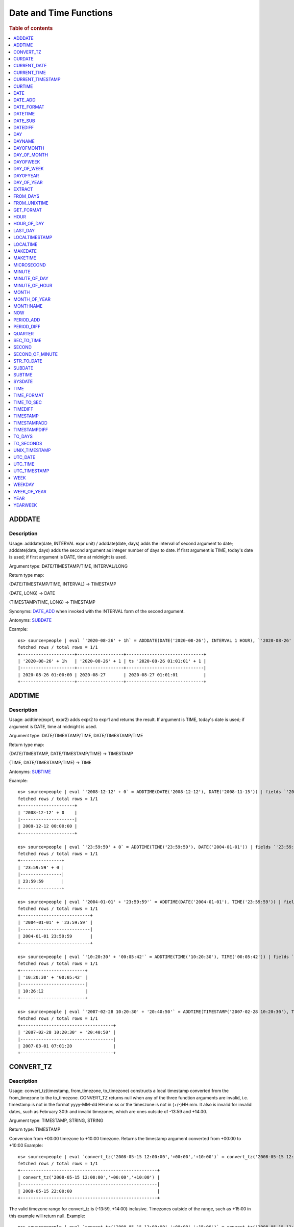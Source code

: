 =======================
Date and Time Functions
=======================

.. rubric:: Table of contents

.. contents::
   :local:
   :depth: 1

ADDDATE
-------

Description
>>>>>>>>>>>

Usage: adddate(date, INTERVAL expr unit) / adddate(date, days) adds the interval of second argument to date; adddate(date, days) adds the second argument as integer number of days to date.
If first argument is TIME, today's date is used; if first argument is DATE, time at midnight is used.

Argument type: DATE/TIMESTAMP/TIME, INTERVAL/LONG

Return type map:

(DATE/TIMESTAMP/TIME, INTERVAL) -> TIMESTAMP

(DATE, LONG) -> DATE

(TIMESTAMP/TIME, LONG) -> TIMESTAMP

Synonyms: `DATE_ADD`_ when invoked with the INTERVAL form of the second argument.

Antonyms: `SUBDATE`_

Example::

    os> source=people | eval `'2020-08-26' + 1h` = ADDDATE(DATE('2020-08-26'), INTERVAL 1 HOUR), `'2020-08-26' + 1` = ADDDATE(DATE('2020-08-26'), 1), `ts '2020-08-26 01:01:01' + 1` = ADDDATE(TIMESTAMP('2020-08-26 01:01:01'), 1) | fields `'2020-08-26' + 1h`, `'2020-08-26' + 1`, `ts '2020-08-26 01:01:01' + 1`
    fetched rows / total rows = 1/1
    +---------------------+------------------+------------------------------+
    | '2020-08-26' + 1h   | '2020-08-26' + 1 | ts '2020-08-26 01:01:01' + 1 |
    |---------------------+------------------+------------------------------|
    | 2020-08-26 01:00:00 | 2020-08-27       | 2020-08-27 01:01:01          |
    +---------------------+------------------+------------------------------+



ADDTIME
-------

Description
>>>>>>>>>>>

Usage: addtime(expr1, expr2) adds expr2 to expr1 and returns the result. If argument is TIME, today's date is used; if argument is DATE, time at midnight is used.

Argument type: DATE/TIMESTAMP/TIME, DATE/TIMESTAMP/TIME

Return type map:

(DATE/TIMESTAMP, DATE/TIMESTAMP/TIME) -> TIMESTAMP

(TIME, DATE/TIMESTAMP/TIME) -> TIME

Antonyms: `SUBTIME`_

Example::

    os> source=people | eval `'2008-12-12' + 0` = ADDTIME(DATE('2008-12-12'), DATE('2008-11-15')) | fields `'2008-12-12' + 0`
    fetched rows / total rows = 1/1
    +---------------------+
    | '2008-12-12' + 0    |
    |---------------------|
    | 2008-12-12 00:00:00 |
    +---------------------+

    os> source=people | eval `'23:59:59' + 0` = ADDTIME(TIME('23:59:59'), DATE('2004-01-01')) | fields `'23:59:59' + 0`
    fetched rows / total rows = 1/1
    +----------------+
    | '23:59:59' + 0 |
    |----------------|
    | 23:59:59       |
    +----------------+

    os> source=people | eval `'2004-01-01' + '23:59:59'` = ADDTIME(DATE('2004-01-01'), TIME('23:59:59')) | fields `'2004-01-01' + '23:59:59'`
    fetched rows / total rows = 1/1
    +---------------------------+
    | '2004-01-01' + '23:59:59' |
    |---------------------------|
    | 2004-01-01 23:59:59       |
    +---------------------------+

    os> source=people | eval `'10:20:30' + '00:05:42'` = ADDTIME(TIME('10:20:30'), TIME('00:05:42')) | fields `'10:20:30' + '00:05:42'`
    fetched rows / total rows = 1/1
    +-------------------------+
    | '10:20:30' + '00:05:42' |
    |-------------------------|
    | 10:26:12                |
    +-------------------------+

    os> source=people | eval `'2007-02-28 10:20:30' + '20:40:50'` = ADDTIME(TIMESTAMP('2007-02-28 10:20:30'), TIMESTAMP('2002-03-04 20:40:50')) | fields `'2007-02-28 10:20:30' + '20:40:50'`
    fetched rows / total rows = 1/1
    +------------------------------------+
    | '2007-02-28 10:20:30' + '20:40:50' |
    |------------------------------------|
    | 2007-03-01 07:01:20                |
    +------------------------------------+


CONVERT_TZ
----------

Description
>>>>>>>>>>>

Usage: convert_tz(timestamp, from_timezone, to_timezone) constructs a local timestamp converted from the from_timezone to the to_timezone. CONVERT_TZ returns null when any of the three function arguments are invalid, i.e. timestamp is not in the format yyyy-MM-dd HH:mm:ss or the timeszone is not in (+/-)HH:mm. It also is invalid for invalid dates, such as February 30th and invalid timezones, which are ones outside of -13:59 and +14:00.

Argument type: TIMESTAMP, STRING, STRING

Return type: TIMESTAMP

Conversion from +00:00 timezone to +10:00 timezone. Returns the timestamp argument converted from +00:00 to +10:00
Example::

    os> source=people | eval `convert_tz('2008-05-15 12:00:00','+00:00','+10:00')` = convert_tz('2008-05-15 12:00:00','+00:00','+10:00') | fields `convert_tz('2008-05-15 12:00:00','+00:00','+10:00')`
    fetched rows / total rows = 1/1
    +-----------------------------------------------------+
    | convert_tz('2008-05-15 12:00:00','+00:00','+10:00') |
    |-----------------------------------------------------|
    | 2008-05-15 22:00:00                                 |
    +-----------------------------------------------------+

The valid timezone range for convert_tz is (-13:59, +14:00) inclusive. Timezones outside of the range, such as +15:00 in this example will return null.
Example::

    os> source=people | eval `convert_tz('2008-05-15 12:00:00','+00:00','+15:00')` = convert_tz('2008-05-15 12:00:00','+00:00','+15:00')| fields `convert_tz('2008-05-15 12:00:00','+00:00','+15:00')`
    fetched rows / total rows = 1/1
    +-----------------------------------------------------+
    | convert_tz('2008-05-15 12:00:00','+00:00','+15:00') |
    |-----------------------------------------------------|
    | null                                                |
    +-----------------------------------------------------+

Conversion from a positive timezone to a negative timezone that goes over date line.
Example::

    os> source=people | eval `convert_tz('2008-05-15 12:00:00','+03:30','-10:00')` = convert_tz('2008-05-15 12:00:00','+03:30','-10:00') | fields `convert_tz('2008-05-15 12:00:00','+03:30','-10:00')`
    fetched rows / total rows = 1/1
    +-----------------------------------------------------+
    | convert_tz('2008-05-15 12:00:00','+03:30','-10:00') |
    |-----------------------------------------------------|
    | 2008-05-14 22:30:00                                 |
    +-----------------------------------------------------+

Valid dates are required in convert_tz, invalid dates such as April 31st (not a date in the Gregorian calendar) will result in null.
Example::

    os> source=people | eval `convert_tz('2008-04-31 12:00:00','+03:30','-10:00')` = convert_tz('2008-04-31 12:00:00','+03:30','-10:00') | fields `convert_tz('2008-04-31 12:00:00','+03:30','-10:00')`
    fetched rows / total rows = 1/1
    +-----------------------------------------------------+
    | convert_tz('2008-04-31 12:00:00','+03:30','-10:00') |
    |-----------------------------------------------------|
    | null                                                |
    +-----------------------------------------------------+

Valid dates are required in convert_tz, invalid dates such as February 30th (not a date in the Gregorian calendar) will result in null.
Example::

    os> source=people | eval `convert_tz('2008-02-30 12:00:00','+03:30','-10:00')` = convert_tz('2008-02-30 12:00:00','+03:30','-10:00') | fields `convert_tz('2008-02-30 12:00:00','+03:30','-10:00')`
    fetched rows / total rows = 1/1
    +-----------------------------------------------------+
    | convert_tz('2008-02-30 12:00:00','+03:30','-10:00') |
    |-----------------------------------------------------|
    | null                                                |
    +-----------------------------------------------------+

February 29th 2008 is a valid date because it is a leap year.
Example::

    os> source=people | eval `convert_tz('2008-02-29 12:00:00','+03:30','-10:00')` = convert_tz('2008-02-29 12:00:00','+03:30','-10:00') | fields `convert_tz('2008-02-29 12:00:00','+03:30','-10:00')`
    fetched rows / total rows = 1/1
    +-----------------------------------------------------+
    | convert_tz('2008-02-29 12:00:00','+03:30','-10:00') |
    |-----------------------------------------------------|
    | 2008-02-28 22:30:00                                 |
    +-----------------------------------------------------+

Valid dates are required in convert_tz, invalid dates such as February 29th 2007 (2007 is not a leap year) will result in null.
Example::

    os> source=people | eval `convert_tz('2007-02-29 12:00:00','+03:30','-10:00')` = convert_tz('2007-02-29 12:00:00','+03:30','-10:00') | fields `convert_tz('2007-02-29 12:00:00','+03:30','-10:00')`
    fetched rows / total rows = 1/1
    +-----------------------------------------------------+
    | convert_tz('2007-02-29 12:00:00','+03:30','-10:00') |
    |-----------------------------------------------------|
    | null                                                |
    +-----------------------------------------------------+

The valid timezone range for convert_tz is (-13:59, +14:00) inclusive. Timezones outside of the range, such as +14:01 in this example will return null.
Example::

    os> source=people | eval `convert_tz('2008-02-01 12:00:00','+14:01','+00:00')` = convert_tz('2008-02-01 12:00:00','+14:01','+00:00') | fields `convert_tz('2008-02-01 12:00:00','+14:01','+00:00')`
    fetched rows / total rows = 1/1
    +-----------------------------------------------------+
    | convert_tz('2008-02-01 12:00:00','+14:01','+00:00') |
    |-----------------------------------------------------|
    | null                                                |
    +-----------------------------------------------------+

The valid timezone range for convert_tz is (-13:59, +14:00) inclusive. Timezones outside of the range, such as +14:00 in this example will return a correctly converted date time object.
Example::

    os> source=people | eval `convert_tz('2008-02-01 12:00:00','+14:00','+00:00')` = convert_tz('2008-02-01 12:00:00','+14:00','+00:00') | fields `convert_tz('2008-02-01 12:00:00','+14:00','+00:00')`
    fetched rows / total rows = 1/1
    +-----------------------------------------------------+
    | convert_tz('2008-02-01 12:00:00','+14:00','+00:00') |
    |-----------------------------------------------------|
    | 2008-01-31 22:00:00                                 |
    +-----------------------------------------------------+

The valid timezone range for convert_tz is (-13:59, +14:00) inclusive. Timezones outside of the range, such as -14:00 will result in null
Example::

    os> source=people | eval `convert_tz('2008-02-01 12:00:00','-14:00','+00:00')` = convert_tz('2008-02-01 12:00:00','-14:00','+00:00') | fields `convert_tz('2008-02-01 12:00:00','-14:00','+00:00')`
    fetched rows / total rows = 1/1
    +-----------------------------------------------------+
    | convert_tz('2008-02-01 12:00:00','-14:00','+00:00') |
    |-----------------------------------------------------|
    | null                                                |
    +-----------------------------------------------------+

The valid timezone range for convert_tz is (-13:59, +14:00) inclusive. This timezone is within range so it is valid and will convert the time.
Example::

    os> source=people | eval `convert_tz('2008-02-01 12:00:00','-13:59','+00:00')` = convert_tz('2008-02-01 12:00:00','-13:59','+00:00') | fields `convert_tz('2008-02-01 12:00:00','-13:59','+00:00')`
    fetched rows / total rows = 1/1
    +-----------------------------------------------------+
    | convert_tz('2008-02-01 12:00:00','-13:59','+00:00') |
    |-----------------------------------------------------|
    | 2008-02-02 01:59:00                                 |
    +-----------------------------------------------------+


CURDATE
-------

Description
>>>>>>>>>>>

Returns the current time as a value in 'YYYY-MM-DD'.
CURDATE() returns the time at which it executes as `SYSDATE() <#sysdate>`_ does.

Return type: DATE

Specification: CURDATE() -> DATE

Example::

    > source=people | eval `CURDATE()` = CURDATE() | fields `CURDATE()`
    fetched rows / total rows = 1/1
    +------------+
    | CURDATE()  |
    |------------|
    | 2022-08-02 |
    +------------+


CURRENT_DATE
------------

Description
>>>>>>>>>>>

`CURRENT_DATE()` are synonyms for `CURDATE() <#curdate>`_.

Example::

    > source=people | eval `CURRENT_DATE()` = CURRENT_DATE() | fields `CURRENT_DATE()`
    fetched rows / total rows = 1/1
    +------------------+
    | CURRENT_DATE()   |
    |------------------+
    | 2022-08-02       |
    +------------------+


CURRENT_TIME
------------

Description
>>>>>>>>>>>

`CURRENT_TIME()` are synonyms for `CURTIME() <#curtime>`_.

Example::

    > source=people | eval `CURRENT_TIME()` = CURRENT_TIME() | fields `CURRENT_TIME()`
    fetched rows / total rows = 1/1
    +------------------+
    | CURRENT_TIME()   |
    |------------------+
    | 15:39:05         |
    +------------------+


CURRENT_TIMESTAMP
-----------------

Description
>>>>>>>>>>>

`CURRENT_TIMESTAMP()` are synonyms for `NOW() <#now>`_.

Example::

    > source=people | eval `CURRENT_TIMESTAMP()` = CURRENT_TIMESTAMP() | fields `CURRENT_TIMESTAMP()`
    fetched rows / total rows = 1/1
    +-----------------------+
    | CURRENT_TIMESTAMP()   |
    |-----------------------+
    | 2022-08-02 15:54:19   |
    +-----------------------+


CURTIME
-------

Description
>>>>>>>>>>>

Returns the current time as a value in 'hh:mm:ss'.
CURTIME() returns the time at which the statement began to execute as `NOW() <#now>`_ does.

Return type: TIME

Specification: CURTIME() -> TIME

Example::

    > source=people | eval `value_1` = CURTIME(), `value_2` = CURTIME() | fields `value_1`, `value_2`
    fetched rows / total rows = 1/1
    +----------+----------+
    | value_1  | value_2  |
    |----------+----------|
    | 15:39:05 | 15:39:05 |
    +----------+----------+


DATE
----

Description
>>>>>>>>>>>

Usage: date(expr) constructs a date type with the input string expr as a date. If the argument is of date/timestamp, it extracts the date value part from the expression.

Argument type: STRING/DATE/TIMESTAMP

Return type: DATE

Example::

    os> source=people | eval `DATE('2020-08-26')` = DATE('2020-08-26') | fields `DATE('2020-08-26')`
    fetched rows / total rows = 1/1
    +--------------------+
    | DATE('2020-08-26') |
    |--------------------|
    | 2020-08-26         |
    +--------------------+

    os> source=people | eval `DATE(TIMESTAMP('2020-08-26 13:49:00'))` = DATE(TIMESTAMP('2020-08-26 13:49:00')) | fields `DATE(TIMESTAMP('2020-08-26 13:49:00'))`
    fetched rows / total rows = 1/1
    +----------------------------------------+
    | DATE(TIMESTAMP('2020-08-26 13:49:00')) |
    |----------------------------------------|
    | 2020-08-26                             |
    +----------------------------------------+

    os> source=people | eval `DATE('2020-08-26 13:49')` = DATE('2020-08-26 13:49') | fields `DATE('2020-08-26 13:49')`
    fetched rows / total rows = 1/1
    +--------------------------+
    | DATE('2020-08-26 13:49') |
    |--------------------------|
    | 2020-08-26               |
    +--------------------------+

    os> source=people | eval `DATE('2020-08-26 13:49')` = DATE('2020-08-26 13:49') | fields `DATE('2020-08-26 13:49')`
    fetched rows / total rows = 1/1
    +--------------------------+
    | DATE('2020-08-26 13:49') |
    |--------------------------|
    | 2020-08-26               |
    +--------------------------+


DATE_ADD
--------

Description
>>>>>>>>>>>

Usage: date_add(date, INTERVAL expr unit) adds the interval expr to date. If first argument is TIME, today's date is used; if first argument is DATE, time at midnight is used.

Argument type: DATE/TIMESTAMP/TIME, INTERVAL

Return type: TIMESTAMP

Synonyms: `ADDDATE`_

Antonyms: `DATE_SUB`_

Example::

    os> source=people | eval `'2020-08-26' + 1h` = DATE_ADD(DATE('2020-08-26'), INTERVAL 1 HOUR), `ts '2020-08-26 01:01:01' + 1d` = DATE_ADD(TIMESTAMP('2020-08-26 01:01:01'), INTERVAL 1 DAY) | fields `'2020-08-26' + 1h`, `ts '2020-08-26 01:01:01' + 1d`
    fetched rows / total rows = 1/1
    +---------------------+-------------------------------+
    | '2020-08-26' + 1h   | ts '2020-08-26 01:01:01' + 1d |
    |---------------------+-------------------------------|
    | 2020-08-26 01:00:00 | 2020-08-27 01:01:01           |
    +---------------------+-------------------------------+


DATE_FORMAT
-----------

Description
>>>>>>>>>>>

Usage: date_format(date, format) formats the date argument using the specifiers in the format argument.
If an argument of type TIME is provided, the local date is used.

.. list-table:: The following table describes the available specifier arguments.
   :widths: 20 80
   :header-rows: 1

   * - Specifier
     - Description
   * - %a
     - Abbreviated weekday name (Sun..Sat)
   * - %b
     - Abbreviated month name (Jan..Dec)
   * - %c
     - Month, numeric (0..12)
   * - %D
     - Day of the month with English suffix (0th, 1st, 2nd, 3rd, ...)
   * - %d
     - Day of the month, numeric (00..31)
   * - %e
     - Day of the month, numeric (0..31)
   * - %f
     - Microseconds (000000..999999)
   * - %H
     - Hour (00..23)
   * - %h
     - Hour (01..12)
   * - %I
     - Hour (01..12)
   * - %i
     - Minutes, numeric (00..59)
   * - %j
     - Day of year (001..366)
   * - %k
     - Hour (0..23)
   * - %l
     - Hour (1..12)
   * - %M
     - Month name (January..December)
   * - %m
     - Month, numeric (00..12)
   * - %p
     - AM or PM
   * - %r
     - Time, 12-hour (hh:mm:ss followed by AM or PM)
   * - %S
     - Seconds (00..59)
   * - %s
     - Seconds (00..59)
   * - %T
     - Time, 24-hour (hh:mm:ss)
   * - %U
     - Week (00..53), where Sunday is the first day of the week; WEEK() mode 0
   * - %u
     - Week (00..53), where Monday is the first day of the week; WEEK() mode 1
   * - %V
     - Week (01..53), where Sunday is the first day of the week; WEEK() mode 2; used with %X
   * - %v
     - Week (01..53), where Monday is the first day of the week; WEEK() mode 3; used with %x
   * - %W
     - Weekday name (Sunday..Saturday)
   * - %w
     - Day of the week (0=Sunday..6=Saturday)
   * - %X
     - Year for the week where Sunday is the first day of the week, numeric, four digits; used with %V
   * - %x
     - Year for the week, where Monday is the first day of the week, numeric, four digits; used with %v
   * - %Y
     - Year, numeric, four digits
   * - %y
     - Year, numeric (two digits)
   * - %%
     - A literal % character
   * - %x
     - x, for any “x” not listed above
   * - x
     - x, for any smallcase/uppercase alphabet except [aydmshiHIMYDSEL]

Argument type: STRING/DATE/TIME/TIMESTAMP, STRING

Return type: STRING

Example::

    os> source=people | eval `DATE_FORMAT('1998-01-31 13:14:15.012345', '%T.%f')` = DATE_FORMAT('1998-01-31 13:14:15.012345', '%T.%f'), `DATE_FORMAT(TIMESTAMP('1998-01-31 13:14:15.012345'), '%Y-%b-%D %r')` = DATE_FORMAT(TIMESTAMP('1998-01-31 13:14:15.012345'), '%Y-%b-%D %r') | fields `DATE_FORMAT('1998-01-31 13:14:15.012345', '%T.%f')`, `DATE_FORMAT(TIMESTAMP('1998-01-31 13:14:15.012345'), '%Y-%b-%D %r')`
    fetched rows / total rows = 1/1
    +----------------------------------------------------+---------------------------------------------------------------------+
    | DATE_FORMAT('1998-01-31 13:14:15.012345', '%T.%f') | DATE_FORMAT(TIMESTAMP('1998-01-31 13:14:15.012345'), '%Y-%b-%D %r') |
    |----------------------------------------------------+---------------------------------------------------------------------|
    | 13:14:15.012345                                    | 1998-Jan-31st 01:14:15 PM                                           |
    +----------------------------------------------------+---------------------------------------------------------------------+


DATETIME
--------

Description
>>>>>>>>>>>

Usage: DATETIME(timestamp)/ DATETIME(date, to_timezone) Converts the datetime to a new timezone

Argument type: timestamp/STRING

Return type map:

(TIMESTAMP, STRING) -> TIMESTAMP

(TIMESTAMP) -> TIMESTAMP


Converting timestamp with timezone to the second argument timezone.
Example::

    os> source=people | eval `DATETIME('2004-02-28 23:00:00-10:00', '+10:00')` = DATETIME('2004-02-28 23:00:00-10:00', '+10:00') | fields `DATETIME('2004-02-28 23:00:00-10:00', '+10:00')`
    fetched rows / total rows = 1/1
    +-------------------------------------------------+
    | DATETIME('2004-02-28 23:00:00-10:00', '+10:00') |
    |-------------------------------------------------|
    | 2004-02-29 19:00:00                             |
    +-------------------------------------------------+


The valid timezone range for convert_tz is (-13:59, +14:00) inclusive. Timezones outside of the range will result in null.
Example::

    os> source=people | eval  `DATETIME('2008-01-01 02:00:00', '-14:00')` = DATETIME('2008-01-01 02:00:00', '-14:00') | fields `DATETIME('2008-01-01 02:00:00', '-14:00')`
    fetched rows / total rows = 1/1
    +-------------------------------------------+
    | DATETIME('2008-01-01 02:00:00', '-14:00') |
    |-------------------------------------------|
    | null                                      |
    +-------------------------------------------+


DATE_SUB
--------

Description
>>>>>>>>>>>

Usage: date_sub(date, INTERVAL expr unit) subtracts the interval expr from date. If first argument is TIME, today's date is used; if first argument is DATE, time at midnight is used.

Argument type: DATE/TIMESTAMP/TIME, INTERVAL

Return type: TIMESTAMP

Synonyms: `SUBDATE`_

Antonyms: `DATE_ADD`_

Example::

    os> source=people | eval `'2008-01-02' - 31d` = DATE_SUB(DATE('2008-01-02'), INTERVAL 31 DAY), `ts '2020-08-26 01:01:01' + 1h` = DATE_SUB(TIMESTAMP('2020-08-26 01:01:01'), INTERVAL 1 HOUR) | fields `'2008-01-02' - 31d`, `ts '2020-08-26 01:01:01' + 1h`
    fetched rows / total rows = 1/1
    +---------------------+-------------------------------+
    | '2008-01-02' - 31d  | ts '2020-08-26 01:01:01' + 1h |
    |---------------------+-------------------------------|
    | 2007-12-02 00:00:00 | 2020-08-26 00:01:01           |
    +---------------------+-------------------------------+


DATEDIFF
--------

Usage: Calculates the difference of date parts of given values. If the first argument is time, today's date is used.

Argument type: DATE/TIMESTAMP/TIME, DATE/TIMESTAMP/TIME

Return type: LONG

Example::

    os> source=people | eval `'2000-01-02' - '2000-01-01'` = DATEDIFF(TIMESTAMP('2000-01-02 00:00:00'), TIMESTAMP('2000-01-01 23:59:59')), `'2001-02-01' - '2004-01-01'` = DATEDIFF(DATE('2001-02-01'), TIMESTAMP('2004-01-01 00:00:00')), `today - today` = DATEDIFF(TIME('23:59:59'), TIME('00:00:00')) | fields `'2000-01-02' - '2000-01-01'`, `'2001-02-01' - '2004-01-01'`, `today - today`
    fetched rows / total rows = 1/1
    +-----------------------------+-----------------------------+---------------+
    | '2000-01-02' - '2000-01-01' | '2001-02-01' - '2004-01-01' | today - today |
    |-----------------------------+-----------------------------+---------------|
    | 1                           | -1064                       | 0             |
    +-----------------------------+-----------------------------+---------------+


DAY
---

Description
>>>>>>>>>>>

Usage: day(date) extracts the day of the month for date, in the range 1 to 31.

Argument type: STRING/DATE/TIMESTAMP

Return type: INTEGER

Synonyms: `DAYOFMONTH`_, `DAY_OF_MONTH`_

Example::

    os> source=people | eval `DAY(DATE('2020-08-26'))` = DAY(DATE('2020-08-26')) | fields `DAY(DATE('2020-08-26'))`
    fetched rows / total rows = 1/1
    +-------------------------+
    | DAY(DATE('2020-08-26')) |
    |-------------------------|
    | 26                      |
    +-------------------------+


DAYNAME
-------

Description
>>>>>>>>>>>

Usage: dayname(date) returns the name of the weekday for date, including Monday, Tuesday, Wednesday, Thursday, Friday, Saturday and Sunday.

Argument type: STRING/DATE/TIMESTAMP

Return type: STRING

Example::

    os> source=people | eval `DAYNAME(DATE('2020-08-26'))` = DAYNAME(DATE('2020-08-26')) | fields `DAYNAME(DATE('2020-08-26'))`
    fetched rows / total rows = 1/1
    +-----------------------------+
    | DAYNAME(DATE('2020-08-26')) |
    |-----------------------------|
    | Wednesday                   |
    +-----------------------------+


DAYOFMONTH
----------

Description
>>>>>>>>>>>

Usage: dayofmonth(date) extracts the day of the month for date, in the range 1 to 31.

Argument type: STRING/DATE/TIMESTAMP

Return type: INTEGER

Synonyms: `DAY`_, `DAY_OF_MONTH`_

Example::

    os> source=people | eval `DAYOFMONTH(DATE('2020-08-26'))` = DAYOFMONTH(DATE('2020-08-26')) | fields `DAYOFMONTH(DATE('2020-08-26'))`
    fetched rows / total rows = 1/1
    +--------------------------------+
    | DAYOFMONTH(DATE('2020-08-26')) |
    |--------------------------------|
    | 26                             |
    +--------------------------------+


DAY_OF_MONTH
------------

Description
>>>>>>>>>>>

Usage: day_of_month(date) extracts the day of the month for date, in the range 1 to 31.

Argument type: STRING/DATE/TIMESTAMP

Return type: INTEGER

Synonyms: `DAY`_, `DAYOFMONTH`_

Example::

    os> source=people | eval `DAY_OF_MONTH(DATE('2020-08-26'))` = DAY_OF_MONTH(DATE('2020-08-26')) | fields `DAY_OF_MONTH(DATE('2020-08-26'))`
    fetched rows / total rows = 1/1
    +----------------------------------+
    | DAY_OF_MONTH(DATE('2020-08-26')) |
    |----------------------------------|
    | 26                               |
    +----------------------------------+


DAYOFWEEK
---------

Description
>>>>>>>>>>>

Usage: dayofweek(date) returns the weekday index for date (1 = Sunday, 2 = Monday, ..., 7 = Saturday).

Argument type: STRING/DATE/TIMESTAMP

Return type: INTEGER

Synonyms: `DAY_OF_WEEK`_

Example::

    os> source=people | eval `DAYOFWEEK(DATE('2020-08-26'))` = DAYOFWEEK(DATE('2020-08-26')) | fields `DAYOFWEEK(DATE('2020-08-26'))`
    fetched rows / total rows = 1/1
    +-------------------------------+
    | DAYOFWEEK(DATE('2020-08-26')) |
    |-------------------------------|
    | 4                             |
    +-------------------------------+


DAY_OF_WEEK
-----------

Description
>>>>>>>>>>>

Usage: day_of_week(date) returns the weekday index for date (1 = Sunday, 2 = Monday, ..., 7 = Saturday).

Argument type: STRING/DATE/TIMESTAMP

Return type: INTEGER

Synonyms: `DAYOFWEEK`_

Example::

    os> source=people | eval `DAY_OF_WEEK(DATE('2020-08-26'))` = DAY_OF_WEEK(DATE('2020-08-26')) | fields `DAY_OF_WEEK(DATE('2020-08-26'))`
    fetched rows / total rows = 1/1
    +---------------------------------+
    | DAY_OF_WEEK(DATE('2020-08-26')) |
    |---------------------------------|
    | 4                               |
    +---------------------------------+


DAYOFYEAR
---------

Description
>>>>>>>>>>>

Usage:  dayofyear(date) returns the day of the year for date, in the range 1 to 366.

Argument type: STRING/DATE/TIMESTAMP

Return type: INTEGER

Synonyms: `DAY_OF_YEAR`_

Example::

    os> source=people | eval `DAYOFYEAR(DATE('2020-08-26'))` = DAYOFYEAR(DATE('2020-08-26')) | fields `DAYOFYEAR(DATE('2020-08-26'))`
    fetched rows / total rows = 1/1
    +-------------------------------+
    | DAYOFYEAR(DATE('2020-08-26')) |
    |-------------------------------|
    | 239                           |
    +-------------------------------+


DAY_OF_YEAR
-----------

Description
>>>>>>>>>>>

Usage:  day_of_year(date) returns the day of the year for date, in the range 1 to 366.

Argument type: STRING/DATE/TIMESTAMP

Return type: INTEGER

Synonyms: `DAYOFYEAR`_

Example::

    os> source=people | eval `DAY_OF_YEAR(DATE('2020-08-26'))` = DAY_OF_YEAR(DATE('2020-08-26')) | fields `DAY_OF_YEAR(DATE('2020-08-26'))`
    fetched rows / total rows = 1/1
    +---------------------------------+
    | DAY_OF_YEAR(DATE('2020-08-26')) |
    |---------------------------------|
    | 239                             |
    +---------------------------------+


EXTRACT
-------

Description
>>>>>>>>>>>

Usage: extract(part FROM date) returns a LONG with digits in order according to the given 'part' arguments.
The specific format of the returned long is determined by the table below.

Argument type: PART, where PART is one of the following tokens in the table below.

The format specifiers found in this table are the same as those found in the `DATE_FORMAT`_ function.

.. list-table:: The following table describes the mapping of a 'part' to a particular format.
   :widths: 20 80
   :header-rows: 1

   * - Part
     - Format
   * - MICROSECOND
     - %f
   * - SECOND
     - %s
   * - MINUTE
     - %i
   * - HOUR
     - %H
   * - DAY
     - %d
   * - WEEK
     - %X
   * - MONTH
     - %m
   * - YEAR
     - %V
   * - SECOND_MICROSECOND
     - %s%f
   * - MINUTE_MICROSECOND
     - %i%s%f
   * - MINUTE_SECOND
     - %i%s
   * - HOUR_MICROSECOND
     - %H%i%s%f
   * - HOUR_SECOND
     - %H%i%s
   * - HOUR_MINUTE
     - %H%i
   * - DAY_MICROSECOND
     - %d%H%i%s%f
   * - DAY_SECOND
     - %d%H%i%s
   * - DAY_MINUTE
     - %d%H%i
   * - DAY_HOUR
     - %d%H%
   * - YEAR_MONTH
     - %V%m

Return type: LONG

Example::

    os> source=people | eval `extract(YEAR_MONTH FROM "2023-02-07 10:11:12")` = extract(YEAR_MONTH FROM "2023-02-07 10:11:12") | fields `extract(YEAR_MONTH FROM "2023-02-07 10:11:12")`
    fetched rows / total rows = 1/1
    +------------------------------------------------+
    | extract(YEAR_MONTH FROM "2023-02-07 10:11:12") |
    |------------------------------------------------|
    | 202302                                         |
    +------------------------------------------------+


FROM_DAYS
---------

Description
>>>>>>>>>>>

Usage: from_days(N) returns the date value given the day number N.

Argument type: INTEGER/LONG

Return type: DATE

Example::

    os> source=people | eval `FROM_DAYS(733687)` = FROM_DAYS(733687) | fields `FROM_DAYS(733687)`
    fetched rows / total rows = 1/1
    +-------------------+
    | FROM_DAYS(733687) |
    |-------------------|
    | 2008-10-07        |
    +-------------------+


FROM_UNIXTIME
-------------

Description
>>>>>>>>>>>

Usage: Returns a representation of the argument given as a timestamp or character string value. Perform reverse conversion for `UNIX_TIMESTAMP`_ function.
If second argument is provided, it is used to format the result in the same way as the format string used for the `DATE_FORMAT`_ function.
If timestamp is outside of range 1970-01-01 00:00:00 - 3001-01-18 23:59:59.999999 (0 to 32536771199.999999 epoch time), function returns NULL.
Argument type: DOUBLE, STRING

Return type map:

DOUBLE -> TIMESTAMP

DOUBLE, STRING -> STRING

Examples::

    os> source=people | eval `FROM_UNIXTIME(1220249547)` = FROM_UNIXTIME(1220249547) | fields `FROM_UNIXTIME(1220249547)`
    fetched rows / total rows = 1/1
    +---------------------------+
    | FROM_UNIXTIME(1220249547) |
    |---------------------------|
    | 2008-09-01 06:12:27       |
    +---------------------------+

    os> source=people | eval `FROM_UNIXTIME(1220249547, '%T')` = FROM_UNIXTIME(1220249547, '%T') | fields `FROM_UNIXTIME(1220249547, '%T')`
    fetched rows / total rows = 1/1
    +---------------------------------+
    | FROM_UNIXTIME(1220249547, '%T') |
    |---------------------------------|
    | 06:12:27                        |
    +---------------------------------+


GET_FORMAT
----------

Description
>>>>>>>>>>>

Usage: Returns a string value containing string format specifiers based on the input arguments.

Argument type: TYPE, STRING, where TYPE must be one of the following tokens: [DATE, TIME, TIMESTAMP], and
STRING must be one of the following tokens: ["USA", "JIS", "ISO", "EUR", "INTERNAL"] (" can be replaced by ').

Examples::

    os> source=people | eval `GET_FORMAT(DATE, 'USA')` = GET_FORMAT(DATE, 'USA') | fields `GET_FORMAT(DATE, 'USA')`
    fetched rows / total rows = 1/1
    +-------------------------+
    | GET_FORMAT(DATE, 'USA') |
    |-------------------------|
    | %m.%d.%Y                |
    +-------------------------+


HOUR
----

Description
>>>>>>>>>>>

Usage: hour(time) extracts the hour value for time. Different from the time of day value, the time value has a large range and can be greater than 23, so the return value of hour(time) can be also greater than 23.

Argument type: STRING/TIME/TIMESTAMP

Return type: INTEGER

Synonyms: `HOUR_OF_DAY`_

Example::

    os> source=people | eval `HOUR(TIME('01:02:03'))` = HOUR(TIME('01:02:03')) | fields `HOUR(TIME('01:02:03'))`
    fetched rows / total rows = 1/1
    +------------------------+
    | HOUR(TIME('01:02:03')) |
    |------------------------|
    | 1                      |
    +------------------------+


HOUR_OF_DAY
-----------

Description
>>>>>>>>>>>

Usage: hour_of_day(time) extracts the hour value for time. Different from the time of day value, the time value has a large range and can be greater than 23, so the return value of hour_of_day(time) can be also greater than 23.

Argument type: STRING/TIME/TIMESTAMP

Return type: INTEGER

Synonyms: `HOUR`_

Example::

    os> source=people | eval `HOUR_OF_DAY(TIME('01:02:03'))` = HOUR_OF_DAY(TIME('01:02:03')) | fields `HOUR_OF_DAY(TIME('01:02:03'))`
    fetched rows / total rows = 1/1
    +-------------------------------+
    | HOUR_OF_DAY(TIME('01:02:03')) |
    |-------------------------------|
    | 1                             |
    +-------------------------------+


LAST_DAY
--------

Usage: Returns the last day of the month as a DATE for a valid argument.

Argument type: DATE/STRING/TIMESTAMP/TIME

Return type: DATE

Example::

    os> source=people | eval `last_day('2023-02-06')` = last_day('2023-02-06') | fields `last_day('2023-02-06')`
    fetched rows / total rows = 1/1
    +------------------------+
    | last_day('2023-02-06') |
    |------------------------|
    | 2023-02-28             |
    +------------------------+


LOCALTIMESTAMP
--------------

Description
>>>>>>>>>>>

`LOCALTIMESTAMP()` are synonyms for `NOW() <#now>`_.

Example::

    > source=people | eval `LOCALTIMESTAMP()` = LOCALTIMESTAMP() | fields `LOCALTIMESTAMP()`
    fetched rows / total rows = 1/1
    +---------------------+
    | LOCALTIMESTAMP()    |
    |---------------------+
    | 2022-08-02 15:54:19 |
    +---------------------+


LOCALTIME
---------

Description
>>>>>>>>>>>

`LOCALTIME()` are synonyms for `NOW() <#now>`_.

Example::

    > source=people | eval `LOCALTIME()` = LOCALTIME() | fields `LOCALTIME()`
    fetched rows / total rows = 1/1
    +---------------------+
    | LOCALTIME()         |
    |---------------------+
    | 2022-08-02 15:54:19 |
    +---------------------+


MAKEDATE
--------

Description
>>>>>>>>>>>

Returns a date, given `year` and `day-of-year` values. `dayofyear` must be greater than 0 or the result is `NULL`. The result is also `NULL` if either argument is `NULL`.
Arguments are rounded to an integer.

Limitations:
- Zero `year` interpreted as 2000;
- Negative `year` is not accepted;
- `day-of-year` should be greater than zero;
- `day-of-year` could be greater than 365/366, calculation switches to the next year(s) (see example).

Specifications:

1. MAKEDATE(DOUBLE, DOUBLE) -> DATE

Argument type: DOUBLE

Return type: DATE

Example::

    os> source=people | eval `MAKEDATE(1945, 5.9)` = MAKEDATE(1945, 5.9), `MAKEDATE(1984, 1984)` = MAKEDATE(1984, 1984) | fields `MAKEDATE(1945, 5.9)`, `MAKEDATE(1984, 1984)`
    fetched rows / total rows = 1/1
    +---------------------+----------------------+
    | MAKEDATE(1945, 5.9) | MAKEDATE(1984, 1984) |
    |---------------------+----------------------|
    | 1945-01-06          | 1989-06-06           |
    +---------------------+----------------------+


MAKETIME
--------

Description
>>>>>>>>>>>

Returns a time value calculated from the hour, minute, and second arguments. Returns `NULL` if any of its arguments are `NULL`.
The second argument can have a fractional part, rest arguments are rounded to an integer.

Limitations:
- 24-hour clock is used, available time range is [00:00:00.0 - 23:59:59.(9)];
- Up to 9 digits of second fraction part is taken (nanosecond precision).

Specifications:

1. MAKETIME(DOUBLE, DOUBLE, DOUBLE) -> TIME

Argument type: DOUBLE

Return type: TIME

Example::

    os> source=people | eval `MAKETIME(20, 30, 40)` = MAKETIME(20, 30, 40), `MAKETIME(20.2, 49.5, 42.100502)` = MAKETIME(20.2, 49.5, 42.100502) | fields `MAKETIME(20, 30, 40)`, `MAKETIME(20.2, 49.5, 42.100502)`
    fetched rows / total rows = 1/1
    +----------------------+---------------------------------+
    | MAKETIME(20, 30, 40) | MAKETIME(20.2, 49.5, 42.100502) |
    |----------------------+---------------------------------|
    | 20:30:40             | 20:50:42.100502                 |
    +----------------------+---------------------------------+


MICROSECOND
-----------

Description
>>>>>>>>>>>

Usage: microsecond(expr) returns the microseconds from the time or timestamp expression expr as a number in the range from 0 to 999999.

Argument type: STRING/TIME/TIMESTAMP

Return type: INTEGER

Example::

    os> source=people | eval `MICROSECOND(TIME('01:02:03.123456'))` = MICROSECOND(TIME('01:02:03.123456')) | fields `MICROSECOND(TIME('01:02:03.123456'))`
    fetched rows / total rows = 1/1
    +--------------------------------------+
    | MICROSECOND(TIME('01:02:03.123456')) |
    |--------------------------------------|
    | 123456                               |
    +--------------------------------------+


MINUTE
------

Description
>>>>>>>>>>>

Usage: minute(time) returns the minute for time, in the range 0 to 59.

Argument type: STRING/TIME/TIMESTAMP

Return type: INTEGER

Synonyms: `MINUTE_OF_HOUR`_

Example::

    os> source=people | eval `MINUTE(TIME('01:02:03'))` =  MINUTE(TIME('01:02:03')) | fields `MINUTE(TIME('01:02:03'))`
    fetched rows / total rows = 1/1
    +--------------------------+
    | MINUTE(TIME('01:02:03')) |
    |--------------------------|
    | 2                        |
    +--------------------------+


MINUTE_OF_DAY
------

Description
>>>>>>>>>>>

Usage: minute(time) returns the amount of minutes in the day, in the range of 0 to 1439.

Argument type: STRING/TIME/TIMESTAMP

Return type: INTEGER

Example::

    os> source=people | eval `MINUTE_OF_DAY(TIME('01:02:03'))` = MINUTE_OF_DAY(TIME('01:02:03')) | fields `MINUTE_OF_DAY(TIME('01:02:03'))`
    fetched rows / total rows = 1/1
    +---------------------------------+
    | MINUTE_OF_DAY(TIME('01:02:03')) |
    |---------------------------------|
    | 62                              |
    +---------------------------------+


MINUTE_OF_HOUR
--------------

Description
>>>>>>>>>>>

Usage: minute(time) returns the minute for time, in the range 0 to 59.

Argument type: STRING/TIME/TIMESTAMP

Return type: INTEGER

Synonyms: `MINUTE`_

Example::

    os> source=people | eval `MINUTE_OF_HOUR(TIME('01:02:03'))` =  MINUTE_OF_HOUR(TIME('01:02:03')) | fields `MINUTE_OF_HOUR(TIME('01:02:03'))`
    fetched rows / total rows = 1/1
    +----------------------------------+
    | MINUTE_OF_HOUR(TIME('01:02:03')) |
    |----------------------------------|
    | 2                                |
    +----------------------------------+


MONTH
-----

Description
>>>>>>>>>>>

Usage: month(date) returns the month for date, in the range 1 to 12 for January to December.

Argument type: STRING/DATE/TIMESTAMP

Return type: INTEGER

Synonyms: `MONTH_OF_YEAR`_

Example::

    os> source=people | eval `MONTH(DATE('2020-08-26'))` =  MONTH(DATE('2020-08-26')) | fields `MONTH(DATE('2020-08-26'))`
    fetched rows / total rows = 1/1
    +---------------------------+
    | MONTH(DATE('2020-08-26')) |
    |---------------------------|
    | 8                         |
    +---------------------------+


MONTH_OF_YEAR
-------------

Description
>>>>>>>>>>>

Usage: month_of_year(date) returns the month for date, in the range 1 to 12 for January to December.

Argument type: STRING/DATE/TIMESTAMP

Return type: INTEGER

Synonyms: `MONTH`_

Example::

    os> source=people | eval `MONTH_OF_YEAR(DATE('2020-08-26'))` =  MONTH_OF_YEAR(DATE('2020-08-26')) | fields `MONTH_OF_YEAR(DATE('2020-08-26'))`
    fetched rows / total rows = 1/1
    +-----------------------------------+
    | MONTH_OF_YEAR(DATE('2020-08-26')) |
    |-----------------------------------|
    | 8                                 |
    +-----------------------------------+


MONTHNAME
---------

Description
>>>>>>>>>>>

Usage: monthname(date) returns the full name of the month for date.

Argument type: STRING/DATE/TIMESTAMP

Return type: STRING

Example::

    os> source=people | eval `MONTHNAME(DATE('2020-08-26'))` = MONTHNAME(DATE('2020-08-26')) | fields `MONTHNAME(DATE('2020-08-26'))`
    fetched rows / total rows = 1/1
    +-------------------------------+
    | MONTHNAME(DATE('2020-08-26')) |
    |-------------------------------|
    | August                        |
    +-------------------------------+


NOW
---

Description
>>>>>>>>>>>

Returns the current date and time as a value in 'YYYY-MM-DD hh:mm:ss' format. The value is expressed in the cluster time zone.
`NOW()` returns a constant time that indicates the time at which the statement began to execute. This differs from the behavior for `SYSDATE() <#sysdate>`_, which returns the exact time at which it executes.

Return type: TIMESTAMP

Specification: NOW() -> TIMESTAMP

Example::

    > source=people | eval `value_1` = NOW(), `value_2` = NOW() | fields `value_1`, `value_2`
    fetched rows / total rows = 1/1
    +---------------------+---------------------+
    | value_1             | value_2             |
    |---------------------+---------------------|
    | 2022-08-02 15:39:05 | 2022-08-02 15:39:05 |
    +---------------------+---------------------+


PERIOD_ADD
----------

Description
>>>>>>>>>>>

Usage: period_add(P, N) add N months to period P (in the format YYMM or YYYYMM). Returns a value in the format YYYYMM.

Argument type: INTEGER, INTEGER

Return type: INTEGER

Example::

    os> source=people | eval `PERIOD_ADD(200801, 2)` = PERIOD_ADD(200801, 2), `PERIOD_ADD(200801, -12)` = PERIOD_ADD(200801, -12) | fields `PERIOD_ADD(200801, 2)`, `PERIOD_ADD(200801, -12)`
    fetched rows / total rows = 1/1
    +-----------------------+-------------------------+
    | PERIOD_ADD(200801, 2) | PERIOD_ADD(200801, -12) |
    |-----------------------+-------------------------|
    | 200803                | 200701                  |
    +-----------------------+-------------------------+


PERIOD_DIFF
-----------

Description
>>>>>>>>>>>

Usage: period_diff(P1, P2) returns the number of months between periods P1 and P2 given in the format YYMM or YYYYMM.

Argument type: INTEGER, INTEGER

Return type: INTEGER

Example::

    os> source=people | eval `PERIOD_DIFF(200802, 200703)` = PERIOD_DIFF(200802, 200703), `PERIOD_DIFF(200802, 201003)` = PERIOD_DIFF(200802, 201003) | fields `PERIOD_DIFF(200802, 200703)`, `PERIOD_DIFF(200802, 201003)`
    fetched rows / total rows = 1/1
    +-----------------------------+-----------------------------+
    | PERIOD_DIFF(200802, 200703) | PERIOD_DIFF(200802, 201003) |
    |-----------------------------+-----------------------------|
    | 11                          | -25                         |
    +-----------------------------+-----------------------------+


QUARTER
-------

Description
>>>>>>>>>>>

Usage: quarter(date) returns the quarter of the year for date, in the range 1 to 4.

Argument type: STRING/DATE/TIMESTAMP

Return type: INTEGER

Example::

    os> source=people | eval `QUARTER(DATE('2020-08-26'))` = QUARTER(DATE('2020-08-26')) | fields `QUARTER(DATE('2020-08-26'))`
    fetched rows / total rows = 1/1
    +-----------------------------+
    | QUARTER(DATE('2020-08-26')) |
    |-----------------------------|
    | 3                           |
    +-----------------------------+


SEC_TO_TIME
-----------

Description
>>>>>>>>>>>

Usage: sec_to_time(number) returns the time in HH:mm:ssss[.nnnnnn] format.
Note that the function returns a time between 00:00:00 and 23:59:59.
If an input value is too large (greater than 86399), the function will wrap around and begin returning outputs starting from 00:00:00.
If an input value is too small (less than 0), the function will wrap around and begin returning outputs counting down from 23:59:59.

Argument type: INTEGER, LONG, DOUBLE, FLOAT

Return type: TIME

Example::

    os> source=people | eval `SEC_TO_TIME(3601)` = SEC_TO_TIME(3601) | eval `SEC_TO_TIME(1234.123)` = SEC_TO_TIME(1234.123) | fields `SEC_TO_TIME(3601)`, `SEC_TO_TIME(1234.123)`
    fetched rows / total rows = 1/1
    +-------------------+-----------------------+
    | SEC_TO_TIME(3601) | SEC_TO_TIME(1234.123) |
    |-------------------+-----------------------|
    | 01:00:01          | 00:20:34.123          |
    +-------------------+-----------------------+


SECOND
------

Description
>>>>>>>>>>>

Usage: second(time) returns the second for time, in the range 0 to 59.

Argument type: STRING/TIME/TIMESTAMP

Return type: INTEGER

Synonyms: `SECOND_OF_MINUTE`_

Example::

    os> source=people | eval `SECOND(TIME('01:02:03'))` = SECOND(TIME('01:02:03')) | fields `SECOND(TIME('01:02:03'))`
    fetched rows / total rows = 1/1
    +--------------------------+
    | SECOND(TIME('01:02:03')) |
    |--------------------------|
    | 3                        |
    +--------------------------+


SECOND_OF_MINUTE
----------------

Description
>>>>>>>>>>>

Usage: second_of_minute(time) returns the second for time, in the range 0 to 59.

Argument type: STRING/TIME/TIMESTAMP

Return type: INTEGER

Synonyms: `SECOND`_

Example::

    os> source=people | eval `SECOND_OF_MINUTE(TIME('01:02:03'))` = SECOND_OF_MINUTE(TIME('01:02:03')) | fields `SECOND_OF_MINUTE(TIME('01:02:03'))`
    fetched rows / total rows = 1/1
    +------------------------------------+
    | SECOND_OF_MINUTE(TIME('01:02:03')) |
    |------------------------------------|
    | 3                                  |
    +------------------------------------+


STR_TO_DATE
-----------

Description
>>>>>>>>>>>

Usage: str_to_date(string, string) is used to extract a TIMESTAMP from the first argument string using the formats specified in the second argument string.
The input argument must have enough information to be parsed as a DATE, TIMESTAMP, or TIME.
Acceptable string format specifiers are the same as those used in the `DATE_FORMAT`_ function.
It returns NULL when a statement cannot be parsed due to an invalid pair of arguments, and when 0 is provided for any DATE field. Otherwise, it will return a TIMESTAMP with the parsed values (as well as default values for any field that was not parsed).

Argument type: STRING, STRING

Return type: TIMESTAMP

Example::

    OS> source=people | eval `str_to_date("01,5,2013", "%d,%m,%Y")` = str_to_date("01,5,2013", "%d,%m,%Y") | fields = `str_to_date("01,5,2013", "%d,%m,%Y")`
    fetched rows / total rows = 1/1
    +--------------------------------------+
    | str_to_date("01,5,2013", "%d,%m,%Y") |
    |--------------------------------------|
    | 2013-05-01 00:00:00                  |
    +--------------------------------------+


SUBDATE
-------

Description
>>>>>>>>>>>

Usage: subdate(date, INTERVAL expr unit) / subdate(date, days) subtracts the interval expr from date; subdate(date, days) subtracts the second argument as integer number of days from date.
If first argument is TIME, today's date is used; if first argument is DATE, time at midnight is used.

Argument type: DATE/TIMESTAMP/TIME, INTERVAL/LONG

Return type map:

(DATE/TIMESTAMP/TIME, INTERVAL) -> TIMESTAMP

(DATE, LONG) -> DATE

(TIMESTAMP/TIME, LONG) -> TIMESTAMP

Synonyms: `DATE_SUB`_ when invoked with the INTERVAL form of the second argument.

Antonyms: `ADDDATE`_

Example::

    os> source=people | eval `'2008-01-02' - 31d` = SUBDATE(DATE('2008-01-02'), INTERVAL 31 DAY), `'2020-08-26' - 1` = SUBDATE(DATE('2020-08-26'), 1), `ts '2020-08-26 01:01:01' - 1` = SUBDATE(TIMESTAMP('2020-08-26 01:01:01'), 1) | fields `'2008-01-02' - 31d`, `'2020-08-26' - 1`, `ts '2020-08-26 01:01:01' - 1`
    fetched rows / total rows = 1/1
    +---------------------+------------------+------------------------------+
    | '2008-01-02' - 31d  | '2020-08-26' - 1 | ts '2020-08-26 01:01:01' - 1 |
    |---------------------+------------------+------------------------------|
    | 2007-12-02 00:00:00 | 2020-08-25       | 2020-08-25 01:01:01          |
    +---------------------+------------------+------------------------------+


SUBTIME
-------

Description
>>>>>>>>>>>

Usage: subtime(expr1, expr2) subtracts expr2 from expr1 and returns the result. If argument is TIME, today's date is used; if argument is DATE, time at midnight is used.

Argument type: DATE/TIMESTAMP/TIME, DATE/TIMESTAMP/TIME

Return type map:

(DATE/TIMESTAMP, DATE/TIMESTAMP/TIME) -> TIMESTAMP

(TIME, DATE/TIMESTAMP/TIME) -> TIME

Antonyms: `ADDTIME`_

Example::

    os> source=people | eval `'2008-12-12' - 0` = SUBTIME(DATE('2008-12-12'), DATE('2008-11-15')) | fields `'2008-12-12' - 0`
    fetched rows / total rows = 1/1
    +---------------------+
    | '2008-12-12' - 0    |
    |---------------------|
    | 2008-12-12 00:00:00 |
    +---------------------+

    os> source=people | eval `'23:59:59' - 0` = SUBTIME(TIME('23:59:59'), DATE('2004-01-01')) | fields `'23:59:59' - 0`
    fetched rows / total rows = 1/1
    +----------------+
    | '23:59:59' - 0 |
    |----------------|
    | 23:59:59       |
    +----------------+

    os> source=people | eval `'2004-01-01' - '23:59:59'` = SUBTIME(DATE('2004-01-01'), TIME('23:59:59')) | fields `'2004-01-01' - '23:59:59'`
    fetched rows / total rows = 1/1
    +---------------------------+
    | '2004-01-01' - '23:59:59' |
    |---------------------------|
    | 2003-12-31 00:00:01       |
    +---------------------------+

    os> source=people | eval `'10:20:30' - '00:05:42'` = SUBTIME(TIME('10:20:30'), TIME('00:05:42')) | fields `'10:20:30' - '00:05:42'`
    fetched rows / total rows = 1/1
    +-------------------------+
    | '10:20:30' - '00:05:42' |
    |-------------------------|
    | 10:14:48                |
    +-------------------------+

    os> source=people | eval `'2007-03-01 10:20:30' - '20:40:50'` = SUBTIME(TIMESTAMP('2007-03-01 10:20:30'), TIMESTAMP('2002-03-04 20:40:50')) | fields `'2007-03-01 10:20:30' - '20:40:50'`
    fetched rows / total rows = 1/1
    +------------------------------------+
    | '2007-03-01 10:20:30' - '20:40:50' |
    |------------------------------------|
    | 2007-02-28 13:39:40                |
    +------------------------------------+


SYSDATE
-------

Description
>>>>>>>>>>>

Returns the current date and time as a value in 'YYYY-MM-DD hh:mm:ss[.nnnnnn]'.
SYSDATE() returns the time at which it executes. This differs from the behavior for `NOW() <#now>`_, which returns a constant time that indicates the time at which the statement began to execute.
If the argument is given, it specifies a fractional seconds precision from 0 to 6, the return value includes a fractional seconds part of that many digits.

Optional argument type: INTEGER

Return type: TIMESTAMP

Specification: SYSDATE([INTEGER]) -> TIMESTAMP

Example::

    > source=people | eval `value_1` = SYSDATE(), `value_2` = SYSDATE(6) | fields `value_1`, `value_2`
    fetched rows / total rows = 1/1
    +---------------------+----------------------------+
    | value_1             | value_2                    |
    |---------------------+----------------------------|
    | 2022-08-02 15:39:05 | 2022-08-02 15:39:05.123456 |
    +---------------------+----------------------------+


TIME
----

Description
>>>>>>>>>>>

Usage: time(expr) constructs a time type with the input string expr as a time. If the argument is of date/time/timestamp, it extracts the time value part from the expression.

Argument type: STRING/DATE/TIME/TIMESTAMP

Return type: TIME

Example::

    os> source=people | eval `TIME('13:49:00')` = TIME('13:49:00') | fields `TIME('13:49:00')`
    fetched rows / total rows = 1/1
    +------------------+
    | TIME('13:49:00') |
    |------------------|
    | 13:49:00         |
    +------------------+

    os> source=people | eval `TIME('13:49')` = TIME('13:49') | fields `TIME('13:49')`
    fetched rows / total rows = 1/1
    +---------------+
    | TIME('13:49') |
    |---------------|
    | 13:49:00      |
    +---------------+

    os> source=people | eval `TIME('2020-08-26 13:49:00')` = TIME('2020-08-26 13:49:00') | fields `TIME('2020-08-26 13:49:00')`
    fetched rows / total rows = 1/1
    +-----------------------------+
    | TIME('2020-08-26 13:49:00') |
    |-----------------------------|
    | 13:49:00                    |
    +-----------------------------+

    os> source=people | eval `TIME('2020-08-26 13:49')` = TIME('2020-08-26 13:49') | fields `TIME('2020-08-26 13:49')`
    fetched rows / total rows = 1/1
    +--------------------------+
    | TIME('2020-08-26 13:49') |
    |--------------------------|
    | 13:49:00                 |
    +--------------------------+


TIME_FORMAT
-----------

Description
>>>>>>>>>>>

Usage: time_format(time, format) formats the time argument using the specifiers in the format argument.
This supports a subset of the time format specifiers available for the `date_format`_ function.
Using date format specifiers supported by `date_format`_ will return 0 or null.
Acceptable format specifiers are listed in the table below.
If an argument of type DATE is passed in, it is treated as a TIMESTAMP at midnight (i.e., 00:00:00).

.. list-table:: The following table describes the available specifier arguments.
   :widths: 20 80
   :header-rows: 1

   * - Specifier
     - Description
   * - %f
     - Microseconds (000000..999999)
   * - %H
     - Hour (00..23)
   * - %h
     - Hour (01..12)
   * - %I
     - Hour (01..12)
   * - %i
     - Minutes, numeric (00..59)
   * - %p
     - AM or PM
   * - %r
     - Time, 12-hour (hh:mm:ss followed by AM or PM)
   * - %S
     - Seconds (00..59)
   * - %s
     - Seconds (00..59)
   * - %T
     - Time, 24-hour (hh:mm:ss)


Argument type: STRING/DATE/TIME/TIMESTAMP, STRING

Return type: STRING

Example::

    os> source=people | eval `TIME_FORMAT('1998-01-31 13:14:15.012345', '%f %H %h %I %i %p %r %S %s %T')` = TIME_FORMAT('1998-01-31 13:14:15.012345', '%f %H %h %I %i %p %r %S %s %T') | fields `TIME_FORMAT('1998-01-31 13:14:15.012345', '%f %H %h %I %i %p %r %S %s %T')`
    fetched rows / total rows = 1/1
    +----------------------------------------------------------------------------+
    | TIME_FORMAT('1998-01-31 13:14:15.012345', '%f %H %h %I %i %p %r %S %s %T') |
    |----------------------------------------------------------------------------|
    | 012345 13 01 01 14 PM 01:14:15 PM 15 15 13:14:15                           |
    +----------------------------------------------------------------------------+


TIME_TO_SEC
-----------

Description
>>>>>>>>>>>

Usage: time_to_sec(time) returns the time argument, converted to seconds.

Argument type: STRING/TIME/TIMESTAMP

Return type: LONG

Example::

    os> source=people | eval `TIME_TO_SEC(TIME('22:23:00'))` = TIME_TO_SEC(TIME('22:23:00')) | fields `TIME_TO_SEC(TIME('22:23:00'))`
    fetched rows / total rows = 1/1
    +-------------------------------+
    | TIME_TO_SEC(TIME('22:23:00')) |
    |-------------------------------|
    | 80580                         |
    +-------------------------------+


TIMEDIFF
--------

Description
>>>>>>>>>>>

Usage: returns the difference between two time expressions as a time.

Argument type: TIME, TIME

Return type: TIME

Example::

    os> source=people | eval `TIMEDIFF('23:59:59', '13:00:00')` = TIMEDIFF('23:59:59', '13:00:00') | fields `TIMEDIFF('23:59:59', '13:00:00')`
    fetched rows / total rows = 1/1
    +----------------------------------+
    | TIMEDIFF('23:59:59', '13:00:00') |
    |----------------------------------|
    | 10:59:59                         |
    +----------------------------------+


TIMESTAMP
---------

Description
>>>>>>>>>>>

Usage: timestamp(expr) constructs a timestamp type with the input string `expr` as an timestamp. If the argument is not a string, it casts `expr` to timestamp type with default timezone UTC. If argument is a time, it applies today's date before cast.
With two arguments `timestamp(expr1, expr2)` adds the time expression `expr2` to the date or timestamp expression `expr1` and returns the result as a timestamp value.

Argument type: STRING/DATE/TIME/TIMESTAMP

Return type map:

(STRING/DATE/TIME/TIMESTAMP) -> TIMESTAMP

(STRING/DATE/TIME/TIMESTAMP, STRING/DATE/TIME/TIMESTAMP) -> TIMESTAMP

Example::

    os> source=people | eval `TIMESTAMP('2020-08-26 13:49:00')` = TIMESTAMP('2020-08-26 13:49:00'), `TIMESTAMP('2020-08-26 13:49:00', TIME('12:15:42'))` = TIMESTAMP('2020-08-26 13:49:00', TIME('12:15:42')) | fields `TIMESTAMP('2020-08-26 13:49:00')`, `TIMESTAMP('2020-08-26 13:49:00', TIME('12:15:42'))`
    fetched rows / total rows = 1/1
    +----------------------------------+----------------------------------------------------+
    | TIMESTAMP('2020-08-26 13:49:00') | TIMESTAMP('2020-08-26 13:49:00', TIME('12:15:42')) |
    |----------------------------------+----------------------------------------------------|
    | 2020-08-26 13:49:00              | 2020-08-27 02:04:42                                |
    +----------------------------------+----------------------------------------------------+


TIMESTAMPADD
------------

Description
>>>>>>>>>>>

Usage: Returns a TIMESTAMP value based on a passed in DATE/TIME/TIMESTAMP/STRING argument and an INTERVAL and INTEGER argument which determine the amount of time to be added.
If the third argument is a STRING, it must be formatted as a valid TIMESTAMP. If only a TIME is provided, a TIMESTAMP is still returned with the DATE portion filled in using the current date.
If the third argument is a DATE, it will be automatically converted to a TIMESTAMP.

Argument type: INTERVAL, INTEGER, DATE/TIME/TIMESTAMP/STRING

INTERVAL must be one of the following tokens: [MICROSECOND, SECOND, MINUTE, HOUR, DAY, WEEK, MONTH, QUARTER, YEAR]

Examples::

    os> source=people | eval `TIMESTAMPADD(DAY, 17, '2000-01-01 00:00:00')` = TIMESTAMPADD(DAY, 17, '2000-01-01 00:00:00') | eval `TIMESTAMPADD(QUARTER, -1, '2000-01-01 00:00:00')` = TIMESTAMPADD(QUARTER, -1, '2000-01-01 00:00:00') | fields `TIMESTAMPADD(DAY, 17, '2000-01-01 00:00:00')`, `TIMESTAMPADD(QUARTER, -1, '2000-01-01 00:00:00')`
    fetched rows / total rows = 1/1
    +----------------------------------------------+--------------------------------------------------+
    | TIMESTAMPADD(DAY, 17, '2000-01-01 00:00:00') | TIMESTAMPADD(QUARTER, -1, '2000-01-01 00:00:00') |
    |----------------------------------------------+--------------------------------------------------|
    | 2000-01-18 00:00:00                          | 1999-10-01 00:00:00                              |
    +----------------------------------------------+--------------------------------------------------+


TIMESTAMPDIFF
-------------

Description
>>>>>>>>>>>

Usage: TIMESTAMPDIFF(interval, start, end) returns the difference between the start and end date/times in interval units.
If a TIME is provided as an argument, it will be converted to a TIMESTAMP with the DATE portion filled in using the current date.
Arguments will be automatically converted to a TIME/TIMESTAMP when appropriate.
Any argument that is a STRING must be formatted as a valid TIMESTAMP.

Argument type: INTERVAL, DATE/TIME/TIMESTAMP/STRING, DATE/TIME/TIMESTAMP/STRING

INTERVAL must be one of the following tokens: [MICROSECOND, SECOND, MINUTE, HOUR, DAY, WEEK, MONTH, QUARTER, YEAR]

Examples::

    os> source=people | eval `TIMESTAMPDIFF(YEAR, '1997-01-01 00:00:00', '2001-03-06 00:00:00')` = TIMESTAMPDIFF(YEAR, '1997-01-01 00:00:00', '2001-03-06 00:00:00') | eval `TIMESTAMPDIFF(SECOND, time('00:00:23'), time('00:00:00'))` = TIMESTAMPDIFF(SECOND, time('00:00:23'), time('00:00:00')) | fields `TIMESTAMPDIFF(YEAR, '1997-01-01 00:00:00', '2001-03-06 00:00:00')`, `TIMESTAMPDIFF(SECOND, time('00:00:23'), time('00:00:00'))`
    fetched rows / total rows = 1/1
    +-------------------------------------------------------------------+-----------------------------------------------------------+
    | TIMESTAMPDIFF(YEAR, '1997-01-01 00:00:00', '2001-03-06 00:00:00') | TIMESTAMPDIFF(SECOND, time('00:00:23'), time('00:00:00')) |
    |-------------------------------------------------------------------+-----------------------------------------------------------|
    | 4                                                                 | -23                                                       |
    +-------------------------------------------------------------------+-----------------------------------------------------------+


TO_DAYS
-------

Description
>>>>>>>>>>>

Usage: to_days(date) returns the day number (the number of days since year 0) of the given date. Returns NULL if date is invalid.

Argument type: STRING/DATE/TIMESTAMP

Return type: LONG

Example::

    os> source=people | eval `TO_DAYS(DATE('2008-10-07'))` = TO_DAYS(DATE('2008-10-07')) | fields `TO_DAYS(DATE('2008-10-07'))`
    fetched rows / total rows = 1/1
    +-----------------------------+
    | TO_DAYS(DATE('2008-10-07')) |
    |-----------------------------|
    | 733687                      |
    +-----------------------------+


TO_SECONDS
----------

Description
>>>>>>>>>>>

Usage: to_seconds(date) returns the number of seconds since the year 0 of the given value. Returns NULL if value is invalid.
An argument of a LONG type can be used. It must be formatted as YMMDD, YYMMDD, YYYMMDD or YYYYMMDD. Note that a LONG type argument cannot have leading 0s as it will be parsed using an octal numbering system.

Argument type: STRING/LONG/DATE/TIME/TIMESTAMP

Return type: LONG

Example::

    os> source=people | eval `TO_SECONDS(DATE('2008-10-07'))` = TO_SECONDS(DATE('2008-10-07')) | eval `TO_SECONDS(950228)` = TO_SECONDS(950228) | fields `TO_SECONDS(DATE('2008-10-07'))`, `TO_SECONDS(950228)`
    fetched rows / total rows = 1/1
    +--------------------------------+--------------------+
    | TO_SECONDS(DATE('2008-10-07')) | TO_SECONDS(950228) |
    |--------------------------------+--------------------|
    | 63390556800                    | 62961148800        |
    +--------------------------------+--------------------+


UNIX_TIMESTAMP
--------------

Description
>>>>>>>>>>>

Usage: Converts given argument to Unix time (seconds since Epoch - very beginning of year 1970). If no argument given, it returns the current Unix time.
The date argument may be a DATE, or TIMESTAMP string, or a number in YYMMDD, YYMMDDhhmmss, YYYYMMDD, or YYYYMMDDhhmmss format. If the argument includes a time part, it may optionally include a fractional seconds part.
If argument is in invalid format or outside of range 1970-01-01 00:00:00 - 3001-01-18 23:59:59.999999 (0 to 32536771199.999999 epoch time), function returns NULL.
You can use `FROM_UNIXTIME`_ to do reverse conversion.

Argument type: <NONE>/DOUBLE/DATE/TIMESTAMP

Return type: DOUBLE

Example::

    os> source=people | eval `UNIX_TIMESTAMP(double)` = UNIX_TIMESTAMP(20771122143845), `UNIX_TIMESTAMP(timestamp)` = UNIX_TIMESTAMP(TIMESTAMP('1996-11-15 17:05:42')) | fields `UNIX_TIMESTAMP(double)`, `UNIX_TIMESTAMP(timestamp)`
    fetched rows / total rows = 1/1
    +------------------------+---------------------------+
    | UNIX_TIMESTAMP(double) | UNIX_TIMESTAMP(timestamp) |
    |------------------------+---------------------------|
    | 3404817525.0           | 848077542.0               |
    +------------------------+---------------------------+


UTC_DATE
--------

Description
>>>>>>>>>>>

Returns the current UTC date as a value in 'YYYY-MM-DD'.

Return type: DATE

Specification: UTC_DATE() -> DATE

Example::

    > source=people | eval `UTC_DATE()` = UTC_DATE() | fields `UTC_DATE()`
    fetched rows / total rows = 1/1
    +------------+
    | UTC_DATE() |
    |------------|
    | 2022-10-03 |
    +------------+


UTC_TIME
--------

Description
>>>>>>>>>>>

Returns the current UTC time as a value in 'hh:mm:ss'.

Return type: TIME

Specification: UTC_TIME() -> TIME

Example::

    > source=people | eval `UTC_TIME()` = UTC_TIME() | fields `UTC_TIME()`
    fetched rows / total rows = 1/1
    +------------+
    | UTC_TIME() |
    |------------|
    | 17:54:27   |
    +------------+


UTC_TIMESTAMP
-------------

Description
>>>>>>>>>>>

Returns the current UTC timestamp as a value in 'YYYY-MM-DD hh:mm:ss'.

Return type: TIMESTAMP

Specification: UTC_TIMESTAMP() -> TIMESTAMP

Example::

    > source=people | eval `UTC_TIMESTAMP()` = UTC_TIMESTAMP() | fields `UTC_TIMESTAMP()`
    fetched rows / total rows = 1/1
    +---------------------+
    | UTC_TIMESTAMP()     |
    |---------------------|
    | 2022-10-03 17:54:28 |
    +---------------------+


WEEK
----

Description
>>>>>>>>>>>

Usage: week(date[, mode]) returns the week number for date. If the mode argument is omitted, the default mode 0 is used.

.. list-table:: The following table describes how the mode argument works.
   :widths: 25 50 25 75
   :header-rows: 1

   * - Mode
     - First day of week
     - Range
     - Week 1 is the first week ...
   * - 0
     - Sunday
     - 0-53
     - with a Sunday in this year
   * - 1
     - Monday
     - 0-53
     - with 4 or more days this year
   * - 2
     - Sunday
     - 1-53
     - with a Sunday in this year
   * - 3
     - Monday
     - 1-53
     - with 4 or more days this year
   * - 4
     - Sunday
     - 0-53
     - with 4 or more days this year
   * - 5
     - Monday
     - 0-53
     - with a Monday in this year
   * - 6
     - Sunday
     - 1-53
     - with 4 or more days this year
   * - 7
     - Monday
     - 1-53
     - with a Monday in this year

Argument type: DATE/TIMESTAMP/STRING

Return type: INTEGER

Synonyms: `WEEK_OF_YEAR`_

Example::

    os> source=people | eval `WEEK(DATE('2008-02-20'))` = WEEK(DATE('2008-02-20')), `WEEK(DATE('2008-02-20'), 1)` = WEEK(DATE('2008-02-20'), 1) | fields `WEEK(DATE('2008-02-20'))`, `WEEK(DATE('2008-02-20'), 1)`
    fetched rows / total rows = 1/1
    +--------------------------+-----------------------------+
    | WEEK(DATE('2008-02-20')) | WEEK(DATE('2008-02-20'), 1) |
    |--------------------------+-----------------------------|
    | 7                        | 8                           |
    +--------------------------+-----------------------------+


WEEKDAY
-------

Description
>>>>>>>>>>>

Usage: weekday(date) returns the weekday index for date (0 = Monday, 1 = Tuesday, ..., 6 = Sunday).

It is similar to the `dayofweek`_ function, but returns different indexes for each day.

Argument type: STRING/DATE/TIME/TIMESTAMP

Return type: INTEGER

Example::

    os> source=people | eval `weekday(DATE('2020-08-26'))` = weekday(DATE('2020-08-26')) | eval `weekday(DATE('2020-08-27'))` = weekday(DATE('2020-08-27')) | fields `weekday(DATE('2020-08-26'))`, `weekday(DATE('2020-08-27'))`
    fetched rows / total rows = 1/1
    +-----------------------------+-----------------------------+
    | weekday(DATE('2020-08-26')) | weekday(DATE('2020-08-27')) |
    |-----------------------------+-----------------------------|
    | 2                           | 3                           |
    +-----------------------------+-----------------------------+


WEEK_OF_YEAR
------------

Description
>>>>>>>>>>>

Usage: week_of_year(date[, mode]) returns the week number for date. If the mode argument is omitted, the default mode 0 is used.

.. list-table:: The following table describes how the mode argument works.
   :widths: 25 50 25 75
   :header-rows: 1

   * - Mode
     - First day of week
     - Range
     - Week 1 is the first week ...
   * - 0
     - Sunday
     - 0-53
     - with a Sunday in this year
   * - 1
     - Monday
     - 0-53
     - with 4 or more days this year
   * - 2
     - Sunday
     - 1-53
     - with a Sunday in this year
   * - 3
     - Monday
     - 1-53
     - with 4 or more days this year
   * - 4
     - Sunday
     - 0-53
     - with 4 or more days this year
   * - 5
     - Monday
     - 0-53
     - with a Monday in this year
   * - 6
     - Sunday
     - 1-53
     - with 4 or more days this year
   * - 7
     - Monday
     - 1-53
     - with a Monday in this year

Argument type: DATE/TIMESTAMP/STRING

Return type: INTEGER

Synonyms: `WEEK`_

Example::

    os> source=people | eval `WEEK_OF_YEAR(DATE('2008-02-20'))` = WEEK(DATE('2008-02-20')), `WEEK_OF_YEAR(DATE('2008-02-20'), 1)` = WEEK_OF_YEAR(DATE('2008-02-20'), 1) | fields `WEEK_OF_YEAR(DATE('2008-02-20'))`, `WEEK_OF_YEAR(DATE('2008-02-20'), 1)`
    fetched rows / total rows = 1/1
    +----------------------------------+-------------------------------------+
    | WEEK_OF_YEAR(DATE('2008-02-20')) | WEEK_OF_YEAR(DATE('2008-02-20'), 1) |
    |----------------------------------+-------------------------------------|
    | 7                                | 8                                   |
    +----------------------------------+-------------------------------------+


YEAR
----

Description
>>>>>>>>>>>

Usage: year(date) returns the year for date, in the range 1000 to 9999, or 0 for the “zero” date.

Argument type: STRING/DATE/TIMESTAMP

Return type: INTEGER

Example::

    os> source=people | eval `YEAR(DATE('2020-08-26'))` = YEAR(DATE('2020-08-26')) | fields `YEAR(DATE('2020-08-26'))`
    fetched rows / total rows = 1/1
    +--------------------------+
    | YEAR(DATE('2020-08-26')) |
    |--------------------------|
    | 2020                     |
    +--------------------------+


YEARWEEK
--------

Description
>>>>>>>>>>>

Usage: yearweek(date[, mode]) returns the year and week for date as an integer. It accepts and optional mode arguments aligned with those available for the `WEEK`_ function.

Argument type: STRING/DATE/TIME/TIMESTAMP

Return type: INTEGER

Example::

    os> source=people | eval `YEARWEEK('2020-08-26')` = YEARWEEK('2020-08-26') | eval `YEARWEEK('2019-01-05', 1)` = YEARWEEK('2019-01-05', 1) | fields `YEARWEEK('2020-08-26')`, `YEARWEEK('2019-01-05', 1)`
    fetched rows / total rows = 1/1
    +------------------------+---------------------------+
    | YEARWEEK('2020-08-26') | YEARWEEK('2019-01-05', 1) |
    |------------------------+---------------------------|
    | 202034                 | 201901                    |
    +------------------------+---------------------------+

